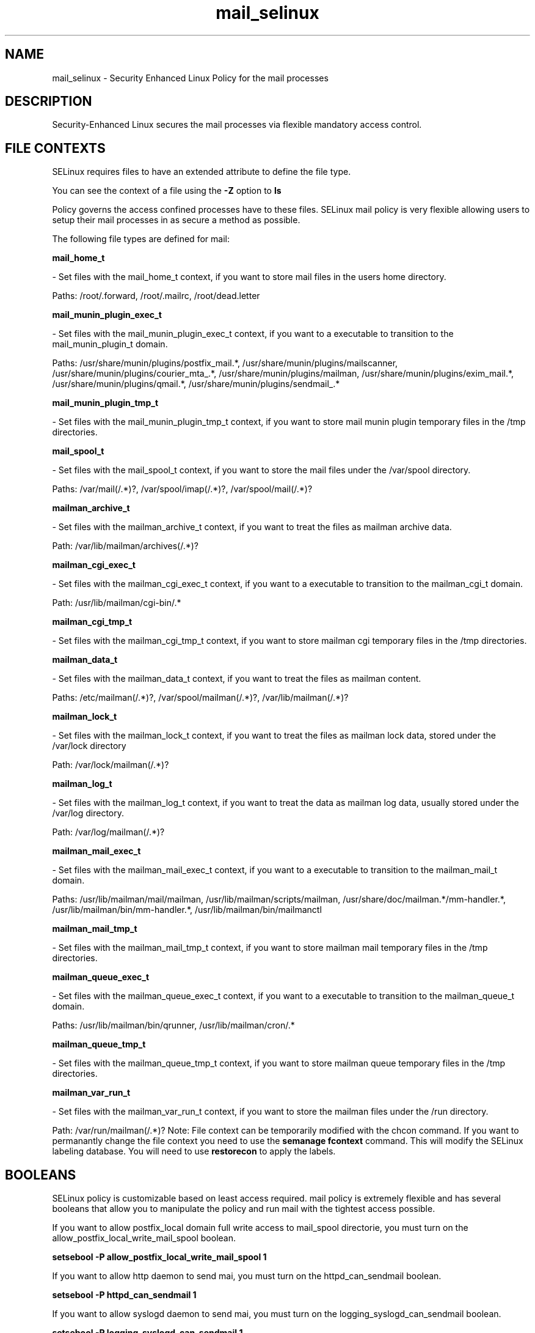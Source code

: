 .TH  "mail_selinux"  "8"  "mail" "dwalsh@redhat.com" "mail Selinux Policy documentation"
.SH "NAME"
mail_selinux \- Security Enhanced Linux Policy for the mail processes
.SH "DESCRIPTION"

Security-Enhanced Linux secures the mail processes via flexible mandatory access
control.  
.SH FILE CONTEXTS
SELinux requires files to have an extended attribute to define the file type. 
.PP
You can see the context of a file using the \fB\-Z\fP option to \fBls\bP
.PP
Policy governs the access confined processes have to these files. 
SELinux mail policy is very flexible allowing users to setup their mail processes in as secure a method as possible.
.PP 
The following file types are defined for mail:


.EX
.B mail_home_t 
.EE

- Set files with the mail_home_t context, if you want to store mail files in the users home directory.

.br
Paths: 
/root/\.forward, /root/.mailrc, /root/dead.letter

.EX
.B mail_munin_plugin_exec_t 
.EE

- Set files with the mail_munin_plugin_exec_t context, if you want to a executable to transition to the mail_munin_plugin_t domain.

.br
Paths: 
/usr/share/munin/plugins/postfix_mail.*, /usr/share/munin/plugins/mailscanner, /usr/share/munin/plugins/courier_mta_.*, /usr/share/munin/plugins/mailman, /usr/share/munin/plugins/exim_mail.*, /usr/share/munin/plugins/qmail.*, /usr/share/munin/plugins/sendmail_.*

.EX
.B mail_munin_plugin_tmp_t 
.EE

- Set files with the mail_munin_plugin_tmp_t context, if you want to store mail munin plugin temporary files in the /tmp directories.


.EX
.B mail_spool_t 
.EE

- Set files with the mail_spool_t context, if you want to store the mail files under the /var/spool directory.

.br
Paths: 
/var/mail(/.*)?, /var/spool/imap(/.*)?, /var/spool/mail(/.*)?

.EX
.B mailman_archive_t 
.EE

- Set files with the mailman_archive_t context, if you want to treat the files as mailman archive data.

.br
Path: 
/var/lib/mailman/archives(/.*)?

.EX
.B mailman_cgi_exec_t 
.EE

- Set files with the mailman_cgi_exec_t context, if you want to a executable to transition to the mailman_cgi_t domain.

.br
Path: 
/usr/lib/mailman/cgi-bin/.*

.EX
.B mailman_cgi_tmp_t 
.EE

- Set files with the mailman_cgi_tmp_t context, if you want to store mailman cgi temporary files in the /tmp directories.


.EX
.B mailman_data_t 
.EE

- Set files with the mailman_data_t context, if you want to treat the files as mailman content.

.br
Paths: 
/etc/mailman(/.*)?, /var/spool/mailman(/.*)?, /var/lib/mailman(/.*)?

.EX
.B mailman_lock_t 
.EE

- Set files with the mailman_lock_t context, if you want to treat the files as mailman lock data, stored under the /var/lock directory

.br
Path: 
/var/lock/mailman(/.*)?

.EX
.B mailman_log_t 
.EE

- Set files with the mailman_log_t context, if you want to treat the data as mailman log data, usually stored under the /var/log directory.

.br
Path: 
/var/log/mailman(/.*)?

.EX
.B mailman_mail_exec_t 
.EE

- Set files with the mailman_mail_exec_t context, if you want to a executable to transition to the mailman_mail_t domain.

.br
Paths: 
/usr/lib/mailman/mail/mailman, /usr/lib/mailman/scripts/mailman, /usr/share/doc/mailman.*/mm-handler.*, /usr/lib/mailman/bin/mm-handler.*, /usr/lib/mailman/bin/mailmanctl

.EX
.B mailman_mail_tmp_t 
.EE

- Set files with the mailman_mail_tmp_t context, if you want to store mailman mail temporary files in the /tmp directories.


.EX
.B mailman_queue_exec_t 
.EE

- Set files with the mailman_queue_exec_t context, if you want to a executable to transition to the mailman_queue_t domain.

.br
Paths: 
/usr/lib/mailman/bin/qrunner, /usr/lib/mailman/cron/.*

.EX
.B mailman_queue_tmp_t 
.EE

- Set files with the mailman_queue_tmp_t context, if you want to store mailman queue temporary files in the /tmp directories.


.EX
.B mailman_var_run_t 
.EE

- Set files with the mailman_var_run_t context, if you want to store the mailman files under the /run directory.

.br
Path: 
/var/run/mailman(/.*)?
Note: File context can be temporarily modified with the chcon command.  If you want to permanantly change the file context you need to use the 
.B semanage fcontext 
command.  This will modify the SELinux labeling database.  You will need to use
.B restorecon
to apply the labels.

.SH BOOLEANS
SELinux policy is customizable based on least access required.  mail policy is extremely flexible and has several booleans that allow you to manipulate the policy and run mail with the tightest access possible.


.PP
If you want to allow postfix_local domain full write access to mail_spool directorie, you must turn on the allow_postfix_local_write_mail_spool boolean.

.EX
.B setsebool -P allow_postfix_local_write_mail_spool 1
.EE

.PP
If you want to allow http daemon to send mai, you must turn on the httpd_can_sendmail boolean.

.EX
.B setsebool -P httpd_can_sendmail 1
.EE

.PP
If you want to allow syslogd daemon to send mai, you must turn on the logging_syslogd_can_sendmail boolean.

.EX
.B setsebool -P logging_syslogd_can_sendmail 1
.EE

.PP
If you want to allow gitisis daemon to send mai, you must turn on the gitosis_can_sendmail boolean.

.EX
.B setsebool -P gitosis_can_sendmail 1
.EE

.SH "COMMANDS"

.B semanage boolean
can also be used to manipulate the booleans

.PP
.B system-config-selinux 
is a GUI tool available to customize SELinux policy settings.

.SH AUTHOR	
This manual page was autogenerated by genman.py.

.SH "SEE ALSO"
selinux(8), mail(8), semanage(8), restorecon(8), chcon(1)
, setsebool(8)